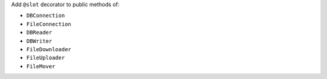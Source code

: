 Add ``@slot`` decorator to public methods of:

* ``DBConnection``
* ``FileConnection``
* ``DBReader``
* ``DBWriter``
* ``FileDownloader``
* ``FileUploader``
* ``FileMover``
